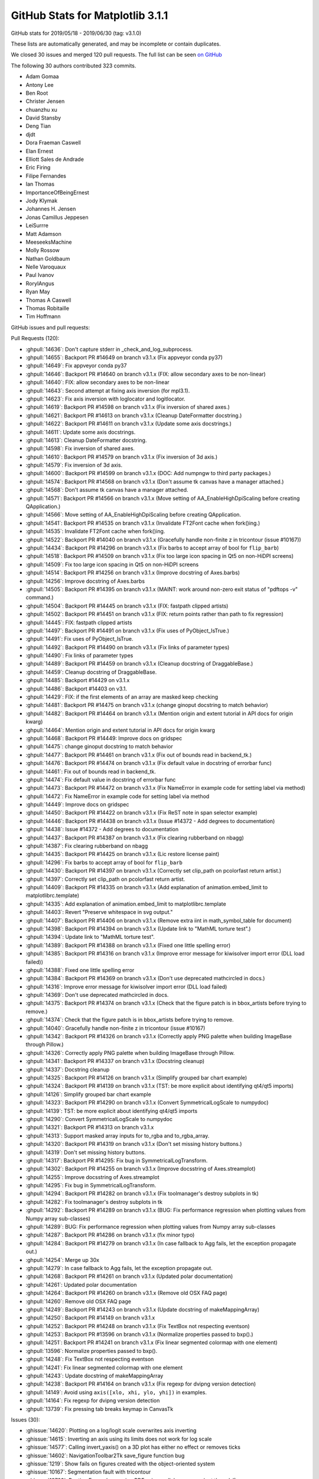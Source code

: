 .. _github-stats-3-1-1:

GitHub Stats for Matplotlib 3.1.1
=================================

GitHub stats for 2019/05/18 - 2019/06/30 (tag: v3.1.0)

These lists are automatically generated, and may be incomplete or contain duplicates.

We closed 30 issues and merged 120 pull requests.
The full list can be seen `on GitHub <https://github.com/matplotlib/matplotlib/milestone/46?closed=1>`__

The following 30 authors contributed 323 commits.

* Adam Gomaa
* Antony Lee
* Ben Root
* Christer Jensen
* chuanzhu xu
* David Stansby
* Deng Tian
* djdt
* Dora Fraeman Caswell
* Elan Ernest
* Elliott Sales de Andrade
* Eric Firing
* Filipe Fernandes
* Ian Thomas
* ImportanceOfBeingErnest
* Jody Klymak
* Johannes H. Jensen
* Jonas Camillus Jeppesen
* LeiSurrre
* Matt Adamson
* MeeseeksMachine
* Molly Rossow
* Nathan Goldbaum
* Nelle Varoquaux
* Paul Ivanov
* RoryIAngus
* Ryan May
* Thomas A Caswell
* Thomas Robitaille
* Tim Hoffmann

GitHub issues and pull requests:

Pull Requests (120):

* :ghpull:`14636`: Don't capture stderr in _check_and_log_subprocess.
* :ghpull:`14655`: Backport PR #14649 on branch v3.1.x (Fix appveyor conda py37)
* :ghpull:`14649`: Fix appveyor conda py37
* :ghpull:`14646`: Backport PR #14640 on branch v3.1.x (FIX: allow secondary axes to be non-linear)
* :ghpull:`14640`: FIX: allow secondary axes to be non-linear
* :ghpull:`14643`: Second attempt at fixing axis inversion (for mpl3.1).
* :ghpull:`14623`: Fix axis inversion with loglocator and logitlocator.
* :ghpull:`14619`: Backport PR #14598 on branch v3.1.x (Fix inversion of shared axes.)
* :ghpull:`14621`: Backport PR #14613 on branch v3.1.x (Cleanup DateFormatter docstring.)
* :ghpull:`14622`: Backport PR #14611 on branch v3.1.x (Update some axis docstrings.)
* :ghpull:`14611`: Update some axis docstrings.
* :ghpull:`14613`: Cleanup DateFormatter docstring.
* :ghpull:`14598`: Fix inversion of shared axes.
* :ghpull:`14610`: Backport PR #14579 on branch v3.1.x (Fix inversion of 3d axis.)
* :ghpull:`14579`: Fix inversion of 3d axis.
* :ghpull:`14600`: Backport PR #14599 on branch v3.1.x (DOC: Add numpngw to third party packages.)
* :ghpull:`14574`: Backport PR #14568 on branch v3.1.x (Don't assume tk canvas have a manager attached.)
* :ghpull:`14568`: Don't assume tk canvas have a manager attached.
* :ghpull:`14571`: Backport PR #14566 on branch v3.1.x (Move setting of AA_EnableHighDpiScaling before creating QApplication.)
* :ghpull:`14566`: Move setting of AA_EnableHighDpiScaling before creating QApplication.
* :ghpull:`14541`: Backport PR #14535 on branch v3.1.x (Invalidate FT2Font cache when fork()ing.)
* :ghpull:`14535`: Invalidate FT2Font cache when fork()ing.
* :ghpull:`14522`: Backport PR #14040 on branch v3.1.x (Gracefully handle non-finite z in tricontour (issue #10167))
* :ghpull:`14434`: Backport PR #14296 on branch v3.1.x (Fix barbs to accept array of bool for ``flip_barb``)
* :ghpull:`14518`: Backport PR #14509 on branch v3.1.x (Fix too large icon spacing in Qt5 on non-HiDPI screens)
* :ghpull:`14509`: Fix too large icon spacing in Qt5 on non-HiDPI screens
* :ghpull:`14514`: Backport PR #14256 on branch v3.1.x (Improve docstring of Axes.barbs)
* :ghpull:`14256`: Improve docstring of Axes.barbs
* :ghpull:`14505`: Backport PR #14395 on branch v3.1.x (MAINT: work around non-zero exit status of "pdftops -v" command.)
* :ghpull:`14504`: Backport PR #14445 on branch v3.1.x (FIX: fastpath clipped artists)
* :ghpull:`14502`: Backport PR #14451 on branch v3.1.x (FIX: return points rather than path to fix regression)
* :ghpull:`14445`: FIX: fastpath clipped artists
* :ghpull:`14497`: Backport PR #14491 on branch v3.1.x (Fix uses of PyObject_IsTrue.)
* :ghpull:`14491`: Fix uses of PyObject_IsTrue.
* :ghpull:`14492`: Backport PR #14490 on branch v3.1.x (Fix links of parameter types)
* :ghpull:`14490`: Fix links of parameter types
* :ghpull:`14489`: Backport PR #14459 on branch v3.1.x (Cleanup docstring of DraggableBase.)
* :ghpull:`14459`: Cleanup docstring of DraggableBase.
* :ghpull:`14485`: Backport #14429 on v3.1.x
* :ghpull:`14486`: Backport #14403 on v3.1.
* :ghpull:`14429`: FIX: if the first elements of an array are masked keep checking
* :ghpull:`14481`: Backport PR #14475 on branch v3.1.x (change ginoput docstring to match behavior)
* :ghpull:`14482`: Backport PR #14464 on branch v3.1.x (Mention origin and extent tutorial in API docs for origin kwarg)
* :ghpull:`14464`: Mention origin and extent tutorial in API docs for origin kwarg
* :ghpull:`14468`: Backport PR #14449: Improve docs on gridspec
* :ghpull:`14475`: change ginoput docstring to match behavior
* :ghpull:`14477`: Backport PR #14461 on branch v3.1.x (Fix out of bounds read in backend_tk.)
* :ghpull:`14476`: Backport PR #14474 on branch v3.1.x (Fix default value in docstring of errorbar func)
* :ghpull:`14461`: Fix out of bounds read in backend_tk.
* :ghpull:`14474`: Fix default value in docstring of errorbar func
* :ghpull:`14473`: Backport PR #14472 on branch v3.1.x (Fix NameError in example code for setting label via method)
* :ghpull:`14472`: Fix NameError in example code for setting label via method
* :ghpull:`14449`: Improve docs on gridspec
* :ghpull:`14450`: Backport PR #14422 on branch v3.1.x (Fix ReST note in span selector example)
* :ghpull:`14446`: Backport PR #14438 on branch v3.1.x (Issue #14372 - Add degrees to documentation)
* :ghpull:`14438`: Issue #14372 - Add degrees to documentation
* :ghpull:`14437`: Backport PR #14387 on branch v3.1.x (Fix clearing rubberband on nbagg)
* :ghpull:`14387`: Fix clearing rubberband on nbagg
* :ghpull:`14435`: Backport PR #14425 on branch v3.1.x (Lic restore license paint)
* :ghpull:`14296`: Fix barbs to accept array of bool for ``flip_barb``
* :ghpull:`14430`: Backport PR #14397 on branch v3.1.x (Correctly set clip_path on pcolorfast return artist.)
* :ghpull:`14397`: Correctly set clip_path on pcolorfast return artist.
* :ghpull:`14409`: Backport PR #14335 on branch v3.1.x (Add explanation of animation.embed_limit to matplotlibrc.template)
* :ghpull:`14335`: Add explanation of animation.embed_limit to matplotlibrc.template
* :ghpull:`14403`: Revert "Preserve whitespace in svg output."
* :ghpull:`14407`: Backport PR #14406 on branch v3.1.x (Remove extra \iint in math_symbol_table for document)
* :ghpull:`14398`: Backport PR #14394 on branch v3.1.x (Update link to "MathML torture test".)
* :ghpull:`14394`: Update link to "MathML torture test".
* :ghpull:`14389`: Backport PR #14388 on branch v3.1.x (Fixed one little spelling error)
* :ghpull:`14385`: Backport PR #14316 on branch v3.1.x (Improve error message for kiwisolver import error (DLL load failed))
* :ghpull:`14388`: Fixed one little spelling error
* :ghpull:`14384`: Backport PR #14369 on branch v3.1.x (Don't use deprecated mathcircled in docs.)
* :ghpull:`14316`: Improve error message for kiwisolver import error (DLL load failed)
* :ghpull:`14369`: Don't use deprecated mathcircled in docs.
* :ghpull:`14375`: Backport PR #14374 on branch v3.1.x (Check that the figure patch is in bbox_artists before trying to remove.)
* :ghpull:`14374`: Check that the figure patch is in bbox_artists before trying to remove.
* :ghpull:`14040`: Gracefully handle non-finite z in tricontour (issue #10167)
* :ghpull:`14342`: Backport PR #14326 on branch v3.1.x (Correctly apply PNG palette when building ImageBase through Pillow.)
* :ghpull:`14326`: Correctly apply PNG palette when building ImageBase through Pillow.
* :ghpull:`14341`: Backport PR #14337 on branch v3.1.x (Docstring cleanup)
* :ghpull:`14337`: Docstring cleanup
* :ghpull:`14325`: Backport PR #14126 on branch v3.1.x (Simplify grouped bar chart example)
* :ghpull:`14324`: Backport PR #14139 on branch v3.1.x (TST: be more explicit about identifying qt4/qt5 imports)
* :ghpull:`14126`: Simplify grouped bar chart example
* :ghpull:`14323`: Backport PR #14290 on branch v3.1.x (Convert SymmetricalLogScale to numpydoc)
* :ghpull:`14139`: TST: be more explicit about identifying qt4/qt5 imports
* :ghpull:`14290`: Convert SymmetricalLogScale to numpydoc
* :ghpull:`14321`: Backport PR #14313 on branch v3.1.x
* :ghpull:`14313`: Support masked array inputs for to_rgba and to_rgba_array.
* :ghpull:`14320`: Backport PR #14319 on branch v3.1.x (Don't set missing history buttons.)
* :ghpull:`14319`: Don't set missing history buttons.
* :ghpull:`14317`: Backport PR #14295: Fix bug in SymmetricalLogTransform.
* :ghpull:`14302`: Backport PR #14255 on branch v3.1.x (Improve docsstring of Axes.streamplot)
* :ghpull:`14255`: Improve docsstring of Axes.streamplot
* :ghpull:`14295`: Fix bug in SymmetricalLogTransform.
* :ghpull:`14294`: Backport PR #14282 on branch v3.1.x (Fix toolmanager's destroy subplots in tk)
* :ghpull:`14282`: Fix toolmanager's destroy subplots in tk
* :ghpull:`14292`: Backport PR #14289 on branch v3.1.x (BUG: Fix performance regression when plotting values from Numpy array sub-classes)
* :ghpull:`14289`: BUG: Fix performance regression when plotting values from Numpy array sub-classes
* :ghpull:`14287`: Backport PR #14286 on branch v3.1.x (fix minor typo)
* :ghpull:`14284`: Backport PR #14279 on branch v3.1.x (In case fallback to Agg fails, let the exception propagate out.)
* :ghpull:`14254`: Merge up 30x
* :ghpull:`14279`: In case fallback to Agg fails, let the exception propagate out.
* :ghpull:`14268`: Backport PR #14261 on branch v3.1.x (Updated polar documentation)
* :ghpull:`14261`: Updated polar documentation
* :ghpull:`14264`: Backport PR #14260 on branch v3.1.x (Remove old OSX FAQ page)
* :ghpull:`14260`: Remove old OSX FAQ page
* :ghpull:`14249`: Backport PR #14243 on branch v3.1.x (Update docstring of makeMappingArray)
* :ghpull:`14250`: Backport PR #14149 on branch v3.1.x
* :ghpull:`14252`: Backport PR #14248 on branch v3.1.x (Fix TextBox not respecting eventson)
* :ghpull:`14253`: Backport PR #13596 on branch v3.1.x (Normalize properties passed to bxp().)
* :ghpull:`14251`: Backport PR #14241 on branch v3.1.x (Fix linear segmented colormap with one element)
* :ghpull:`13596`: Normalize properties passed to bxp().
* :ghpull:`14248`: Fix TextBox not respecting eventson
* :ghpull:`14241`: Fix linear segmented colormap with one element
* :ghpull:`14243`: Update docstring of makeMappingArray
* :ghpull:`14238`: Backport PR #14164 on branch v3.1.x (Fix regexp for dvipng version detection)
* :ghpull:`14149`: Avoid using ``axis([xlo, xhi, ylo, yhi])`` in examples.
* :ghpull:`14164`: Fix regexp for dvipng version detection
* :ghpull:`13739`: Fix pressing tab breaks keymap in CanvasTk

Issues (30):

* :ghissue:`14620`: Plotting on a log/logit scale overwrites axis inverting
* :ghissue:`14615`: Inverting an axis using its limits does not work for log scale
* :ghissue:`14577`: Calling invert_yaxis() on a 3D plot has either no effect or removes ticks
* :ghissue:`14602`: NavigationToolbar2Tk save_figure function bug
* :ghissue:`1219`: Show fails on figures created with the object-oriented system
* :ghissue:`10167`: Segmentation fault with tricontour
* :ghissue:`13723`: RuntimeError when saving PDFs via parallel processes (not threads!)
* :ghissue:`14315`: Improvement: Better error message if kiwisolver fails to import
* :ghissue:`14356`: matplotlib.units.ConversionError on scatter of dates with a NaN in the first position
* :ghissue:`14467`: Docs for plt.ginput() have the wrong default value for show_clicks keyword argument.
* :ghissue:`14225`: Matplotlib crashes on windows while maximizing plot window when using Multicursor
* :ghissue:`14458`: DOC: small inconsistency in errobar docstring
* :ghissue:`14372`: Document that view_init() arguments should be in degrees
* :ghissue:`12201`: issues clearing rubberband on nbagg at non-default browser zoom
* :ghissue:`13576`: pcolorfast misbehaves when changing axis limits
* :ghissue:`14303`: Unable to import matplotlib on Windows 10 v1903
* :ghissue:`14283`: RendererSVG CSS 'white-space' property conflicts with default HTML CSS
* :ghissue:`14293`: imshow() producing "inverted" colors since 3.0.3
* :ghissue:`14322`: Cannot import matplotlib with Python 3.7.x on Win10Pro
* :ghissue:`14137`: Qt5 test auto-skip is not working correctly
* :ghissue:`14301`: scatter() fails on nan-containing input when providing edgecolor
* :ghissue:`14318`: Don't try to set missing history buttons.
* :ghissue:`14265`: symlog looses some points since 3.1.0 (example given)
* :ghissue:`14274`: BUG: plotting with Numpy array subclasses is slow with Matplotlib 3.1.0 (regression)
* :ghissue:`14263`: import pyplot issue -
* :ghissue:`14227`: Update "working with Mpl on OSX" docs
* :ghissue:`13448`: boxplot doesn't normalize properties before applying them
* :ghissue:`14226`: Modify matplotlib TextBox value without triggering callback
* :ghissue:`14232`: LinearSegmentedColormap with N=1 gives confusing error message
* :ghissue:`10365`: Scatter plot with non-sequence ´c´ color should give a better Error message.
